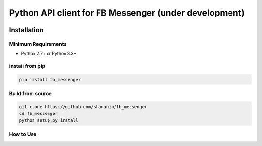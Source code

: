 Python API client for FB Messenger (under development)
=========================================================

.. image:: https://travis-ci.org/shananin/fb_messenger.svg?branch=master
    :target: https://travis-ci.org/shananin/fb_messenger
.. image:: https://coveralls.io/repos/github/shananin/fb_messenger/badge.svg?branch=master
    :target: https://coveralls.io/github/shananin/fb_messenger?branch=master
Installation
~~~~~~~~~~~~

Minimum Requirements
____________________

-  Python 2.7+ or Python 3.3+

Install from pip
________________


.. code-block:: sh

    pip install fb_messenger

Build from source
_________________


.. code-block:: sh

    git clone https://github.com/shananin/fb_messenger
    cd fb_messenger
    python setup.py install


How to Use
__________